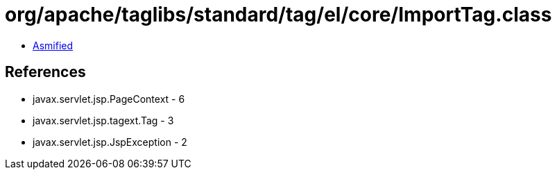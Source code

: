 = org/apache/taglibs/standard/tag/el/core/ImportTag.class

 - link:ImportTag-asmified.java[Asmified]

== References

 - javax.servlet.jsp.PageContext - 6
 - javax.servlet.jsp.tagext.Tag - 3
 - javax.servlet.jsp.JspException - 2

